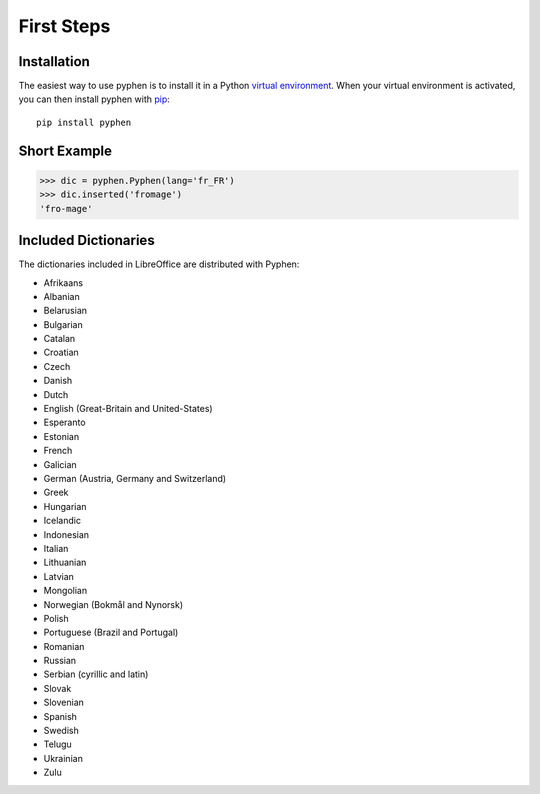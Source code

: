 First Steps
===========


Installation
------------

The easiest way to use pyphen is to install it in a Python `virtual
environment`_. When your virtual environment is activated, you can then install
pyphen with pip_::

    pip install pyphen

.. _virtual environment: https://packaging.python.org/guides/installing-using-pip-and-virtual-environments/
.. _pip: https://pip.pypa.io/


Short Example
-------------

.. code-block:: python

   >>> dic = pyphen.Pyphen(lang='fr_FR')
   >>> dic.inserted('fromage')
   'fro-mage'


Included Dictionaries
---------------------

The dictionaries included in LibreOffice are distributed with Pyphen:

* Afrikaans
* Albanian
* Belarusian
* Bulgarian
* Catalan
* Croatian
* Czech
* Danish
* Dutch
* English (Great-Britain and United-States)
* Esperanto
* Estonian
* French
* Galician
* German (Austria, Germany and Switzerland)
* Greek
* Hungarian
* Icelandic
* Indonesian
* Italian
* Lithuanian
* Latvian
* Mongolian
* Norwegian (Bokmål and Nynorsk)
* Polish
* Portuguese (Brazil and Portugal)
* Romanian
* Russian
* Serbian (cyrillic and latin)
* Slovak
* Slovenian
* Spanish
* Swedish
* Telugu
* Ukrainian
* Zulu
